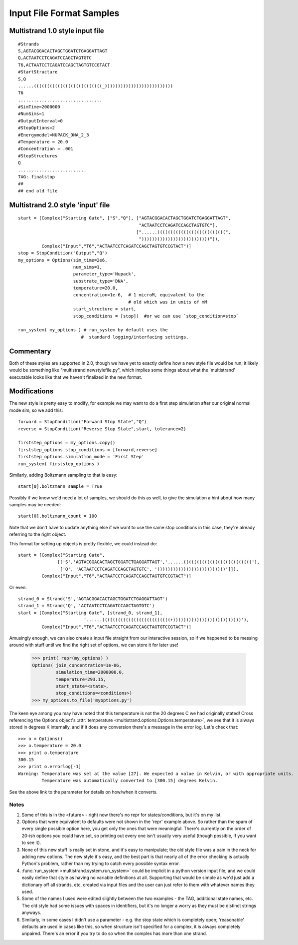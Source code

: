 Input File Format Samples
=========================

Multistrand 1.0 style input file
--------------------------------

:: 
 
  #Strands
  S,AGTACGGACACTAGCTGGATCTGAGGATTAGT
  Q,ACTAATCCTCAGATCCAGCTAGTGTC
  T6,ACTAATCCTCAGATCCAGCTAGTGTCCGTACT
  #StartStructure
  S,Q
  ......((((((((((((((((((((((((((_))))))))))))))))))))))))))
  T6
  ................................
  #SimTime=2000000
  #NumSims=1
  #OutputInterval=0
  #StopOptions=2
  #Energymodel=NUPACK_DNA_2_3
  #Temperature = 20.0
  #Concentration = .001
  #StopStructures
  Q
  ..........................
  TAG: finalstop
  ##
  ## end old file

Multistrand 2.0 style 'input' file
----------------------------------

::

   start = [Complex("Starting Gate", ["S","Q"], ["AGTACGGACACTAGCTGGATCTGAGGATTAGT",
                                                 "ACTAATCCTCAGATCCAGCTAGTGTC"],
                                                ["......((((((((((((((((((((((((((",
                                                 "))))))))))))))))))))))))))"]),
            Complex("Input","T6","ACTAATCCTCAGATCCAGCTAGTGTCCGTACT")]
   stop = StopCondition("Output","Q")
   my_options = Options(sim_time=2e6,
                        num_sims=1,
                        parameter_type='Nupack',
                        substrate_type='DNA',
                        temperature=20.0,
                        concentration=1e-6,  # 1 microM, equivalent to the
                                             # old which was in units of mM
                        start_structure = start,
                        stop_conditions = [stop])  #or we can use `stop_condition=stop`

   run_system( my_options ) # run_system by default uses the
                           #  standard logging/interfacing settings.

Commentary
----------

Both of these styles are supported in 2.0, though we have yet to exactly define how a new style file would be run; it likely would be something like "multistrand newstylefile.py", which implies some things about what the 'multistrand' executable looks like that we haven't finalized in the new format.

Modifications
-------------

The new style is pretty easy to modify, for example we may want to do a first step simulation after our original normal mode sim, so we add this:

:: 

  forward = StopCondition("Forward Stop State","Q")
  reverse = StopCondition("Reverse Stop State",start, tolerance=2)

  firststep_options = my_options.copy()
  firststep_options.stop_conditions = [forward,reverse]
  firststep_options.simulation_mode = 'First Step'
  run_system( firststep_options )

Similarly, adding Boltzmann sampling to that is easy: ::

  start[0].boltzmann_sample = True

Possibly if we know we'd need a lot of samples, we should do this as well, to give the simulation a hint about how many samples may be needed: ::

  start[0].boltzmann_count = 100

Note that we don't have to update anything else if we want to use the same stop conditions in this case, they're already referring to the right object.

This format for setting up objects is pretty flexible, we could instead do: ::

  start = [Complex("Starting Gate",
                 [['S','AGTACGGACACTAGCTGGATCTGAGGATTAGT','......(((((((((((((((((((((((((('],
                  ['Q', 'ACTAATCCTCAGATCCAGCTAGTGTC', '))))))))))))))))))))))))))']]),
           Complex("Input","T6","ACTAATCCTCAGATCCAGCTAGTGTCCGTACT")]

Or even: ::

  strand_0 = Strand('S','AGTACGGACACTAGCTGGATCTGAGGATTAGT')
  strand_1 = Strand('Q', 'ACTAATCCTCAGATCCAGCTAGTGTC')
  start = [Complex("Starting Gate", [strand_0, strand_1],
                           '......((((((((((((((((((((((((((+))))))))))))))))))))))))))'),
           Complex("Input","T6","ACTAATCCTCAGATCCAGCTAGTGTCCGTACT")]

Amusingly enough, we can also create a input file straight from our interactive session, so if we happened to be messing around with stuff until we find the right set of options, we can store it for later use!

  >>> print( repr(my_options) )
  Options( join_concentration=1e-06,
           simulation_time=2000000.0,
           temperature=293.15,
           start_state=<state>,
           stop_conditions=<conditions>)
  >>> my_options.to_file('myoptions.py')

The keen eye among you may have noted that this temperature is not the
20 degrees C we had originally stated! Cross referencing the Options
object's :attr:`temperature <multistrand.options.Options.temperature>`, we see
that it is always stored in degrees K internally, and if it does any
conversion there's a message in the error log. Let's check that:

::

  >>> o = Options()
  >>> o.temperature = 20.0
  >>> print o.temperature
  300.15
  >>> print o.errorlog[-1]
  Warning: Temperature was set at the value [27]. We expected a value in Kelvin, or with appropriate units.
           Temperature was automatically converted to [300.15] degrees Kelvin.

See the above link to the parameter for details on how/when it
converts.

Notes
~~~~~

1. Some of this is in the <future> - right now there's no repr for states/conditions, but it's on my list.
#. Options that were equivalent to defaults were not shown in the 'repr' example above. So rather than the spam of every single possible option here, you get only the ones that were meaningful. There's currently on the order of 20-ish options you could have set, so printing out every one isn't usually very useful (though possible, if you want to see it).
#. None of this new stuff is really set in stone, and it's easy to manipulate; the old style file was a pain in the neck for adding new options. The new style it's easy, and the best part is that nearly all of the error checking is actually Python's problem, rather than my trying to catch every possible syntax error.
#. :func:`run_system <multistrand.system.run_system>` could be implicit in a python version input file, and we could easily define that style as having no variable definitions at all. Supporting that would be simple as we'd just add a dictionary off all strands, etc, created via input files and the user can just refer to them with whatever names they used.
#. Some of the names I used were edited slightly between the two examples - the TAG, additional state names, etc. The old style had some issues with spaces in identifiers, but it's no longer a worry as they must be distinct strings anyways.
#. Similarly, in some cases I didn't use a parameter - e.g. the stop state which is completely open; 'reasonable' defaults are used in cases like this, so when structure isn't specified for a complex, it is always completely unpaired. There's an error if you try to do so when the complex has more than one strand.
